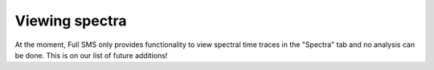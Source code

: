 Viewing spectra
===============

At the moment, Full SMS only provides functionality to view spectral time traces in the "Spectra" tab and no analysis
can be done. This is on our list of future additions!
